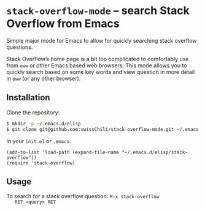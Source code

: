 * ~stack-overflow-mode~ -- search Stack Overflow from Emacs

  Simple major mode for Emacs to allow for quickly searching stack
  overflow questions.

  Stack Overflow’s home page is a bit too complicated to comfortably
  use from ~eww~ or other Emacs based web browsers. This mode allows
  you to quickly search based on some key words and view question in
  more detail in ~eww~ (or any other browser).

  [[./screenshot.png]]

** Installation

   Clone the repository:

   #+BEGIN_SRC sh
     $ mkdir -p ~/.emacs.d/elisp
     $ git clone git@github.com:swissChili/stack-overflow-mode.git ~/.emacs.d/elisp/stack-overflow
   #+END_SRC

   In your ~init.el~ or ~.emacs~:

   #+BEGIN_SRC elisp
     (add-to-list 'load-path (expand-file-name "~/.emacs.d/elisp/stack-overflow"))
     (require 'stack-overflow)
   #+END_SRC

** Usage
   
   To search for a stack overflow question: ~M-x stack-overflow
   RET <query> RET~
